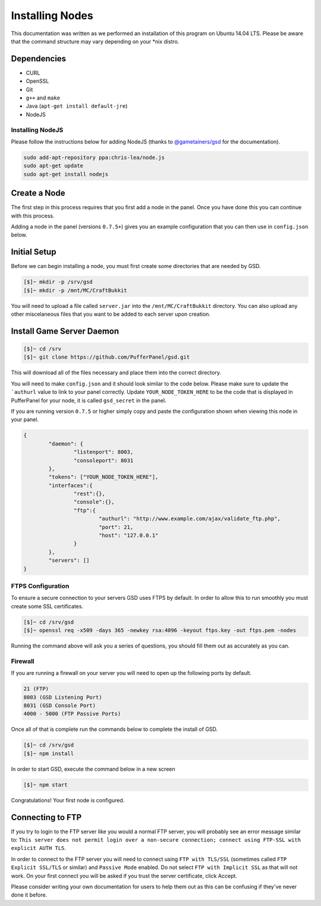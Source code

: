 Installing Nodes
================
This documentation was written as we performed an installation of this program on Ubuntu 14.04 LTS. Please be aware that the command structure may vary depending on your *nix distro.

Dependencies
------------
* CURL
* OpenSSL
* Git
* ``g++`` and ``make``
* Java (``apt-get install default-jre``)
* NodeJS

Installing NodeJS
^^^^^^^^^^^^^^^^^
Please follow the instructions below for adding NodeJS (thanks to `@gametainers/gsd <https://github.com/gametainers/gsd/>`_ for the documentation).

.. code-block:: sh

	sudo add-apt-repository ppa:chris-lea/node.js
	sudo apt-get update
	sudo apt-get install nodejs

Create a Node
-------------
The first step in this process requires that you first add a node in the panel. Once you have done this you can continue with this process.

Adding a node in the panel (versions ``0.7.5+``) gives you an example configuration that you can then use in ``config.json`` below.

Initial Setup
-------------
Before we can begin installing a node, you must first create some directories that are needed by GSD.

.. code-block:: sh

	[$]~ mkdir -p /srv/gsd
	[$]~ mkdir -p /mnt/MC/CraftBukkit

You will need to upload a file called ``server.jar`` into the ``/mnt/MC/CraftBukkit`` directory. You can also upload any other miscelaneous files that you want to be added to each server upon creation.

Install Game Server Daemon
--------------------------

.. code-block:: sh

	[$]~ cd /srv
	[$]~ git clone https://github.com/PufferPanel/gsd.git

This will download all of the files necessary and place them into the correct directory.

You will need to make ``config.json`` and it should look similar to the code below. Please make sure to update the ```authurl`` value to link to your panel correctly. Update ``YOUR_NODE_TOKEN_HERE`` to be the code that is displayed in PufferPanel for your node, it is called ``gsd_secret`` in the panel.

If you are running version ``0.7.5`` or higher simply copy and paste the configuration shown when viewing this node in your panel.

.. code-block:: json

	{
		"daemon": {
			"listenport": 8003,
			"consoleport": 8031
		},
		"tokens": ["YOUR_NODE_TOKEN_HERE"],
		"interfaces":{
			"rest":{},
			"console":{},
			"ftp":{
				"authurl": "http://www.example.com/ajax/validate_ftp.php",
				"port": 21,
				"host": "127.0.0.1"
			}
		},
		"servers": []
	}

FTPS Configuration
^^^^^^^^^^^^^^^^^^
To ensure a secure connection to your servers GSD uses FTPS by default. In order to allow this to run smoothly you must create some SSL certificates.

.. code-block:: sh

	[$]~ cd /srv/gsd
	[$]~ openssl req -x509 -days 365 -newkey rsa:4096 -keyout ftps.key -out ftps.pem -nodes

Running the command above will ask you a series of questions, you should fill them out as accurately as you can.

Firewall
^^^^^^^^
If you are running a firewall on your server you will need to open up the following ports by default.

.. code-block:: sh

	21 (FTP)
	8003 (GSD Listening Port)
	8031 (GSD Console Port)
	4000 - 5000 (FTP Passive Ports)

Once all of that is complete run the commands below to complete the install of GSD.

.. code-block:: sh

	[$]~ cd /srv/gsd
	[$]~ npm install

In order to start GSD, execute the command below in a new screen

.. code-block:: sh

	[$]~ npm start

Congratulations! Your first node is configured.

Connecting to FTP
-----------------
If you try to login to the FTP server like you would a normal FTP server, you will probably see an error message similar to: ``This server does not permit login over a non-secure connection; connect using FTP-SSL with explicit AUTH TLS``.

In order to connect to the FTP server you will need to connect using ``FTP with TLS/SSL`` (sometimes called ``FTP Explicit SSL/TLS`` or similar) and ``Passive Mode`` enabled.
Do not select ``FTP with Implicit SSL`` as that will not work. On your first connect you will be asked if you trust the server certificate, click Accept.

Please consider writing your own documentation for users to help them out as this can be confusing if they've never done it before.